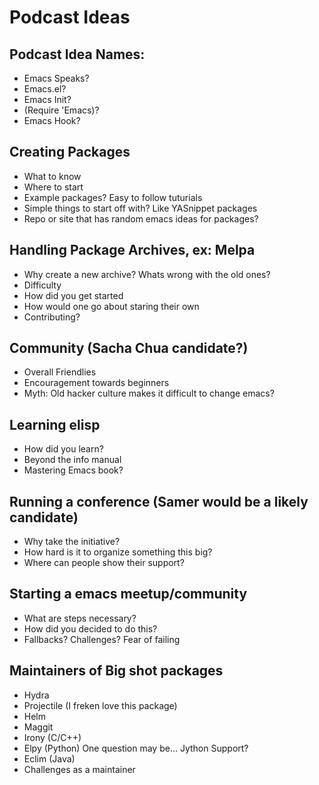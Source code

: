 * Podcast Ideas

** Podcast Idea Names:
- Emacs Speaks?
- Emacs.el?
- Emacs Init?
- (Require 'Emacs)?
- Emacs Hook?

** Creating Packages

- What to know
- Where to start
- Example packages? Easy to follow tuturials
- Simple things to start off with? Like YASnippet packages
- Repo or site that has random emacs ideas for packages?

** Handling Package Archives, ex: Melpa

- Why create a new archive? Whats wrong with the old ones?
- Difficulty
- How did you get started
- How would one go about staring their own
- Contributing?

** Community (Sacha Chua candidate?)

- Overall Friendlies
- Encouragement towards beginners
- Myth: Old hacker culture makes it difficult to change emacs?

** Learning elisp

- How did you learn?
- Beyond the info manual
- Mastering Emacs book?

** Running a conference (Samer would be a likely candidate)

- Why take the initiative?
- How hard is it to organize something this big?
- Where can people show their support?

** Starting a emacs meetup/community

- What are steps necessary?
- How did you decided to do this?
- Fallbacks? Challenges? Fear of failing

** Maintainers of Big shot packages

- Hydra
- Projectile (I freken love this package)
- Helm
- Maggit
- Irony (C/C++)
- Elpy (Python) One question may be... Jython Support?
- Eclim (Java)
- Challenges as a maintainer
